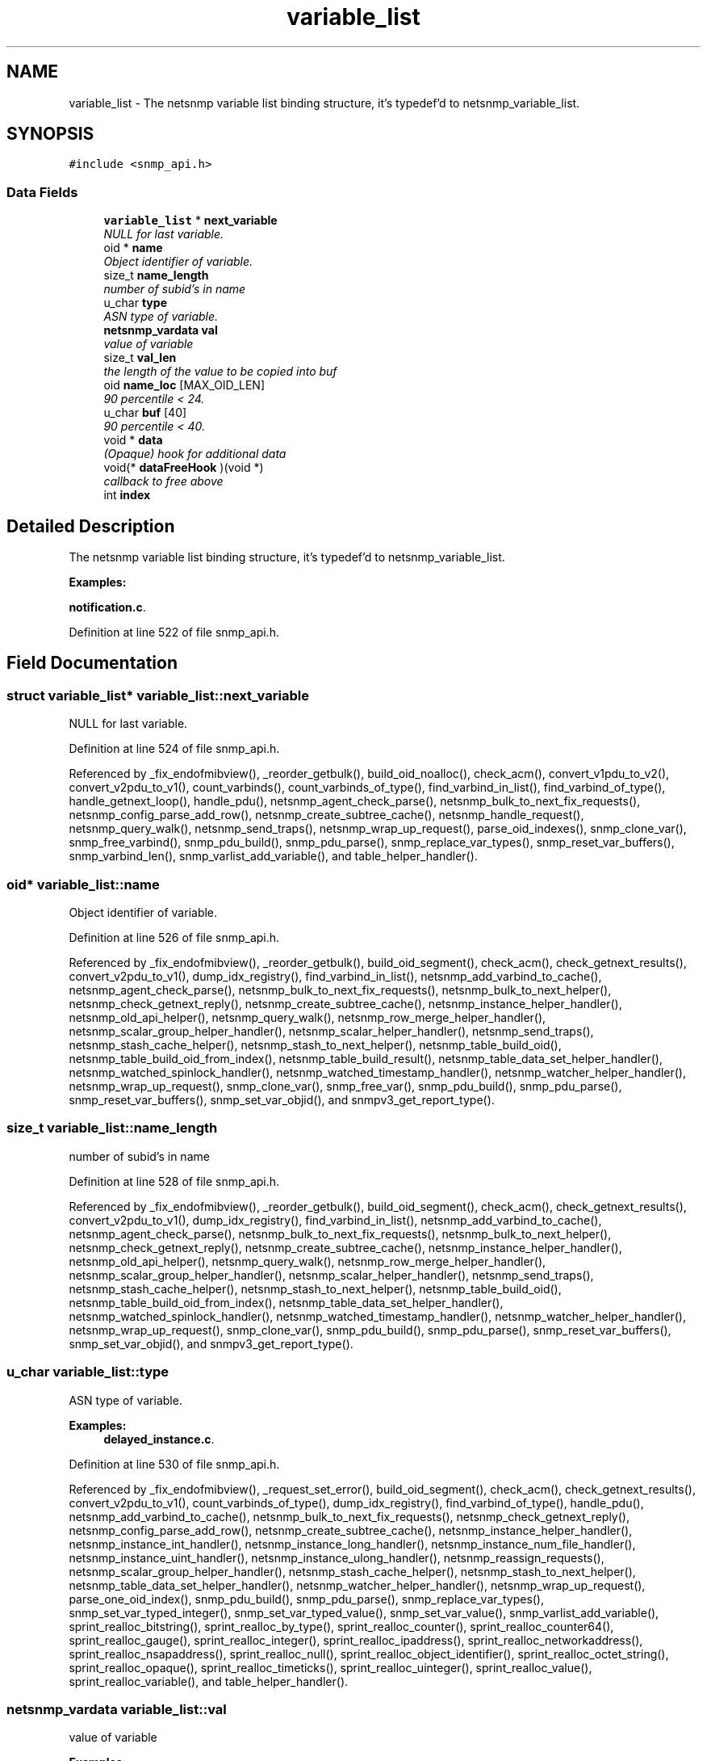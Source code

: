 .TH "variable_list" 3 "29 Aug 2008" "Version 5.4.2.rc3" "net-snmp" \" -*- nroff -*-
.ad l
.nh
.SH NAME
variable_list \- The netsnmp variable list binding structure, it's typedef'd to netsnmp_variable_list.  

.PP
.SH SYNOPSIS
.br
.PP
\fC#include <snmp_api.h>\fP
.PP
.SS "Data Fields"

.in +1c
.ti -1c
.RI "\fBvariable_list\fP * \fBnext_variable\fP"
.br
.RI "\fINULL for last variable. \fP"
.ti -1c
.RI "oid * \fBname\fP"
.br
.RI "\fIObject identifier of variable. \fP"
.ti -1c
.RI "size_t \fBname_length\fP"
.br
.RI "\fInumber of subid's in name \fP"
.ti -1c
.RI "u_char \fBtype\fP"
.br
.RI "\fIASN type of variable. \fP"
.ti -1c
.RI "\fBnetsnmp_vardata\fP \fBval\fP"
.br
.RI "\fIvalue of variable \fP"
.ti -1c
.RI "size_t \fBval_len\fP"
.br
.RI "\fIthe length of the value to be copied into buf \fP"
.ti -1c
.RI "oid \fBname_loc\fP [MAX_OID_LEN]"
.br
.RI "\fI90 percentile < 24. \fP"
.ti -1c
.RI "u_char \fBbuf\fP [40]"
.br
.RI "\fI90 percentile < 40. \fP"
.ti -1c
.RI "void * \fBdata\fP"
.br
.RI "\fI(Opaque) hook for additional data \fP"
.ti -1c
.RI "void(* \fBdataFreeHook\fP )(void *)"
.br
.RI "\fIcallback to free above \fP"
.ti -1c
.RI "int \fBindex\fP"
.br
.in -1c
.SH "Detailed Description"
.PP 
The netsnmp variable list binding structure, it's typedef'd to netsnmp_variable_list. 
.PP
\fBExamples: \fP
.in +1c
.PP
\fBnotification.c\fP.
.PP
Definition at line 522 of file snmp_api.h.
.SH "Field Documentation"
.PP 
.SS "struct \fBvariable_list\fP* \fBvariable_list::next_variable\fP"
.PP
NULL for last variable. 
.PP
Definition at line 524 of file snmp_api.h.
.PP
Referenced by _fix_endofmibview(), _reorder_getbulk(), build_oid_noalloc(), check_acm(), convert_v1pdu_to_v2(), convert_v2pdu_to_v1(), count_varbinds(), count_varbinds_of_type(), find_varbind_in_list(), find_varbind_of_type(), handle_getnext_loop(), handle_pdu(), netsnmp_agent_check_parse(), netsnmp_bulk_to_next_fix_requests(), netsnmp_config_parse_add_row(), netsnmp_create_subtree_cache(), netsnmp_handle_request(), netsnmp_query_walk(), netsnmp_send_traps(), netsnmp_wrap_up_request(), parse_oid_indexes(), snmp_clone_var(), snmp_free_varbind(), snmp_pdu_build(), snmp_pdu_parse(), snmp_replace_var_types(), snmp_reset_var_buffers(), snmp_varbind_len(), snmp_varlist_add_variable(), and table_helper_handler().
.SS "oid* \fBvariable_list::name\fP"
.PP
Object identifier of variable. 
.PP
Definition at line 526 of file snmp_api.h.
.PP
Referenced by _fix_endofmibview(), _reorder_getbulk(), build_oid_segment(), check_acm(), check_getnext_results(), convert_v2pdu_to_v1(), dump_idx_registry(), find_varbind_in_list(), netsnmp_add_varbind_to_cache(), netsnmp_agent_check_parse(), netsnmp_bulk_to_next_fix_requests(), netsnmp_bulk_to_next_helper(), netsnmp_check_getnext_reply(), netsnmp_create_subtree_cache(), netsnmp_instance_helper_handler(), netsnmp_old_api_helper(), netsnmp_query_walk(), netsnmp_row_merge_helper_handler(), netsnmp_scalar_group_helper_handler(), netsnmp_scalar_helper_handler(), netsnmp_send_traps(), netsnmp_stash_cache_helper(), netsnmp_stash_to_next_helper(), netsnmp_table_build_oid(), netsnmp_table_build_oid_from_index(), netsnmp_table_build_result(), netsnmp_table_data_set_helper_handler(), netsnmp_watched_spinlock_handler(), netsnmp_watched_timestamp_handler(), netsnmp_watcher_helper_handler(), netsnmp_wrap_up_request(), snmp_clone_var(), snmp_free_var(), snmp_pdu_build(), snmp_pdu_parse(), snmp_reset_var_buffers(), snmp_set_var_objid(), and snmpv3_get_report_type().
.SS "size_t \fBvariable_list::name_length\fP"
.PP
number of subid's in name 
.PP
Definition at line 528 of file snmp_api.h.
.PP
Referenced by _fix_endofmibview(), _reorder_getbulk(), build_oid_segment(), check_acm(), check_getnext_results(), convert_v2pdu_to_v1(), dump_idx_registry(), find_varbind_in_list(), netsnmp_add_varbind_to_cache(), netsnmp_agent_check_parse(), netsnmp_bulk_to_next_fix_requests(), netsnmp_bulk_to_next_helper(), netsnmp_check_getnext_reply(), netsnmp_create_subtree_cache(), netsnmp_instance_helper_handler(), netsnmp_old_api_helper(), netsnmp_query_walk(), netsnmp_row_merge_helper_handler(), netsnmp_scalar_group_helper_handler(), netsnmp_scalar_helper_handler(), netsnmp_send_traps(), netsnmp_stash_cache_helper(), netsnmp_stash_to_next_helper(), netsnmp_table_build_oid(), netsnmp_table_build_oid_from_index(), netsnmp_table_data_set_helper_handler(), netsnmp_watched_spinlock_handler(), netsnmp_watched_timestamp_handler(), netsnmp_watcher_helper_handler(), netsnmp_wrap_up_request(), snmp_clone_var(), snmp_pdu_build(), snmp_pdu_parse(), snmp_reset_var_buffers(), snmp_set_var_objid(), and snmpv3_get_report_type().
.SS "u_char \fBvariable_list::type\fP"
.PP
ASN type of variable. 
.PP
\fBExamples: \fP
.in +1c
\fBdelayed_instance.c\fP.
.PP
Definition at line 530 of file snmp_api.h.
.PP
Referenced by _fix_endofmibview(), _request_set_error(), build_oid_segment(), check_acm(), check_getnext_results(), convert_v2pdu_to_v1(), count_varbinds_of_type(), dump_idx_registry(), find_varbind_of_type(), handle_pdu(), netsnmp_add_varbind_to_cache(), netsnmp_bulk_to_next_fix_requests(), netsnmp_check_getnext_reply(), netsnmp_config_parse_add_row(), netsnmp_create_subtree_cache(), netsnmp_instance_helper_handler(), netsnmp_instance_int_handler(), netsnmp_instance_long_handler(), netsnmp_instance_num_file_handler(), netsnmp_instance_uint_handler(), netsnmp_instance_ulong_handler(), netsnmp_reassign_requests(), netsnmp_scalar_group_helper_handler(), netsnmp_stash_cache_helper(), netsnmp_stash_to_next_helper(), netsnmp_table_data_set_helper_handler(), netsnmp_watcher_helper_handler(), netsnmp_wrap_up_request(), parse_one_oid_index(), snmp_pdu_build(), snmp_pdu_parse(), snmp_replace_var_types(), snmp_set_var_typed_integer(), snmp_set_var_typed_value(), snmp_set_var_value(), snmp_varlist_add_variable(), sprint_realloc_bitstring(), sprint_realloc_by_type(), sprint_realloc_counter(), sprint_realloc_counter64(), sprint_realloc_gauge(), sprint_realloc_integer(), sprint_realloc_ipaddress(), sprint_realloc_networkaddress(), sprint_realloc_nsapaddress(), sprint_realloc_null(), sprint_realloc_object_identifier(), sprint_realloc_octet_string(), sprint_realloc_opaque(), sprint_realloc_timeticks(), sprint_realloc_uinteger(), sprint_realloc_value(), sprint_realloc_variable(), and table_helper_handler().
.SS "\fBnetsnmp_vardata\fP \fBvariable_list::val\fP"
.PP
value of variable 
.PP
\fBExamples: \fP
.in +1c
\fBdelayed_instance.c\fP.
.PP
Definition at line 532 of file snmp_api.h.
.PP
Referenced by build_oid_segment(), convert_v2pdu_to_v1(), dump_idx_registry(), netsnmp_check_getnext_reply(), netsnmp_instance_int_handler(), netsnmp_instance_long_handler(), netsnmp_instance_num_file_handler(), netsnmp_instance_uint_handler(), netsnmp_instance_ulong_handler(), netsnmp_send_traps(), netsnmp_stash_cache_helper(), netsnmp_table_data_set_helper_handler(), netsnmp_watcher_helper_handler(), parse_one_oid_index(), snmp_clone_var(), snmp_free_var(), snmp_pdu_build(), snmp_pdu_parse(), snmp_reset_var_buffers(), snmp_set_var_value(), sprint_realloc_bitstring(), sprint_realloc_counter(), sprint_realloc_counter64(), sprint_realloc_gauge(), sprint_realloc_integer(), sprint_realloc_ipaddress(), sprint_realloc_networkaddress(), sprint_realloc_nsapaddress(), sprint_realloc_object_identifier(), sprint_realloc_octet_string(), sprint_realloc_opaque(), sprint_realloc_timeticks(), and sprint_realloc_uinteger().
.SS "size_t \fBvariable_list::val_len\fP"
.PP
the length of the value to be copied into buf 
.PP
Definition at line 534 of file snmp_api.h.
.PP
Referenced by build_oid_segment(), convert_v2pdu_to_v1(), dump_idx_registry(), netsnmp_check_getnext_reply(), netsnmp_stash_cache_helper(), netsnmp_table_data_set_helper_handler(), netsnmp_watcher_helper_handler(), parse_one_oid_index(), snmp_clone_var(), snmp_pdu_build(), snmp_pdu_parse(), snmp_reset_var_buffers(), snmp_set_var_value(), sprint_realloc_bitstring(), sprint_realloc_networkaddress(), sprint_realloc_nsapaddress(), sprint_realloc_object_identifier(), sprint_realloc_octet_string(), and sprint_realloc_opaque().
.SS "oid \fBvariable_list::name_loc\fP[MAX_OID_LEN]"
.PP
90 percentile < 24. 
.PP
Definition at line 536 of file snmp_api.h.
.PP
Referenced by build_oid_segment(), netsnmp_table_build_oid_from_index(), netsnmp_table_build_result(), snmp_free_var(), snmp_reset_var_buffers(), and snmp_set_var_objid().
.SS "u_char \fBvariable_list::buf\fP[40]"
.PP
90 percentile < 40. 
.PP
Definition at line 538 of file snmp_api.h.
.PP
Referenced by snmp_clone_var(), snmp_free_var(), snmp_pdu_parse(), snmp_reset_var_buffers(), and snmp_set_var_value().
.SS "void* \fBvariable_list::data\fP"
.PP
(Opaque) hook for additional data 
.PP
Definition at line 540 of file snmp_api.h.
.PP
Referenced by snmp_clone_var(), snmp_free_var(), and snmp_pdu_parse().
.SS "void(* \fBvariable_list::dataFreeHook\fP)(void *)"
.PP
callback to free above 
.PP
Referenced by snmp_clone_var(), snmp_free_var(), and snmp_pdu_parse().

.SH "Author"
.PP 
Generated automatically by Doxygen for net-snmp from the source code.
